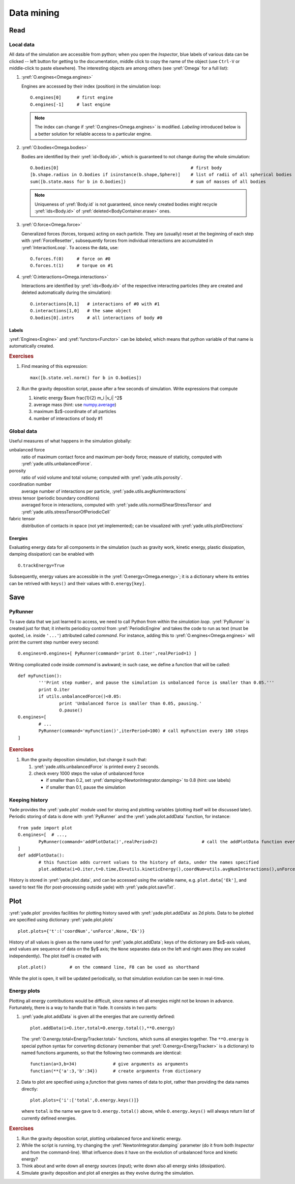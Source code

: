 Data mining
=============

Read
-----

Local data
^^^^^^^^^^^

All data of the simulation are accessible from python; when you open the *Inspector*, blue labels of various data can be clicked -- left button for getting to the documentation, middle click to copy the name of the object (use ``Ctrl-V`` or middle-click to paste elsewhere). The interesting objects are among others (see :yref:`Omega` for a full list):

#. :yref:`O.engines<Omega.engines>`
   
   Engines are accessed by their index (position) in the simulation loop::

   	O.engines[0]      # first engine
   	O.engines[-1]     # last engine

   .. note:: The index can change if :yref:`O.engines<Omega.engines>` is modified. *Labeling* introduced below is a better solution for reliable access to a particular engine.

#. :yref:`O.bodies<Omega.bodies>`

   Bodies are identified by their :yref:`id<Body.id>`, which is guaranteed to not change during the whole simulation::

   	O.bodies[0]                                                   # first body
   	[b.shape.radius in O.bodies if isinstance(b.shape,Sphere)]    # list of radii of all spherical bodies
   	sum([b.state.mass for b in O.bodies])                         # sum of masses of all bodies

   .. note:: Uniqueness of :yref:`Body.id` is not guaranteed, since newly created bodies might recycle :yref:`ids<Body.id>` of :yref:`deleted<BodyContainer.erase>` ones.

#. :yref:`O.force<Omega.force>`

   Generalized forces (forces, torques) acting on each particle. They are (usually) reset at the beginning of each step with :yref:`ForceResetter`, subsequently forces from individual interactions are accumulated in :yref:`InteractionLoop`. To access the data, use::

   	O.forces.f(0)     # force on #0
   	O.forces.t(1)     # torque on #1
	
#. :yref:`O.interactions<Omega.interactions>`

   Interactions are identified by :yref:`ids<Body.id>` of the respective interacting particles (they are created and deleted automatically during the simulation)::

   	O.interactions[0,1]   # interactions of #0 with #1
   	O.interactions[1,0]   # the same object
   	O.bodies[0].intrs     # all interactions of body #0

Labels
"""""""

:yref:`Engines<Engine>` and :yref:`functors<Functor>` can be *labeled*, which means that python variable of that name is automatically created.

.. ipython::

	Yade [1]: from yade import *
	
	Yade [1]: O.engines=[
	     ...:    NewtonIntegrator(damping=.2,label='newton')
	     ...: ]
	     ...:

	Yade [1]: newton.damping=.4

	Yade [1]: O.engines[0].damping   # O.engines[0] and newton are the same objects

.. rubric:: Exercises

#. Find meaning of this
   expression::

   	max([b.state.vel.norm() for b in O.bodies])

#. Run the gravity deposition script, pause after a few seconds of simulation. Write expressions that compute

   #. kinetic energy $\sum \frac{1}{2} m_i |v_i| ^2$
   #. average mass (hint: use `numpy.average <http://docs.scipy.org/doc/numpy/reference/generated/numpy.average.html>`__)
   #. maximum $z$-coordinate of all particles
   #. number of interactions of body #1

Global data
^^^^^^^^^^^

Useful measures of what happens in the simulation globally:

unbalanced force
	ratio of maximum contact force and maximum per-body force; measure of staticity, computed with :yref:`yade.utils.unbalancedForce`.
porosity
	ratio of void volume and total volume; computed with :yref:`yade.utils.porosity`.
coordination number
	average number of interactions per particle, :yref:`yade.utils.avgNumInteractions`
stress tensor (periodic boundary conditions)
	averaged force in interactions, computed with :yref:`yade.utils.normalShearStressTensor` and :yref:`yade.utils.stressTensorOfPeriodicCell`
fabric tensor
	distribution of contacts in space (not yet implemented); can be visualized with :yref:`yade.utils.plotDirections`

Energies
""""""""

Evaluating energy data for all components in the simulation (such as gravity work, kinetic energy, plastic dissipation, damping dissipation) can be enabled with ::

	O.trackEnergy=True

Subsequently, energy values are accessible in the :yref:`O.energy<Omega.energy>`; it is a dictionary where its entries can be retrived with ``keys()`` and their values with ``O.energy[key]``.

Save
----

PyRunner
^^^^^^^^^

To save data that we just learned to access, we need to call Python from within the *simulation loop*. :yref:`PyRunner` is created just for that; it inherits periodicy control from :yref:`PeriodicEngine` and takes the code to run as text (must be quoted, i.e. inside ``'...'``) attributed called *command*. For instance, adding this to :yref:`O.engines<Omega.engines>` will print the current step number every second::

	O.engines=O.engines+[ PyRunner(command='print O.iter',realPeriod=1) ]

Writing complicated code inside *command* is awkward; in such case, we define a function that will be called::

	def myFunction():
		'''Print step number, and pause the simulation is unbalanced force is smaller than 0.05.'''
		print O.iter
		if utils.unbalancedForce()<0.05:
			print 'Unbalanced force is smaller than 0.05, pausing.'
			O.pause()
	O.engines=[
		# ...
		PyRunner(command='myFunction()',iterPeriod=100) # call myFunction every 100 steps
	]

.. rubric:: Exercises

#. Run the gravity deposition simulation, but change it such that:

   #. :yref:`yade.utils.unbalancedForce` is printed every 2 seconds.
   #. check every 1000 steps the value of unbalanced force

      * if smaller than 0.2, set :yref:`damping<NewtonIntegrator.damping>` to 0.8 (hint: use labels)
      * if smaller than 0.1, pause the simulation

Keeping history
^^^^^^^^^^^^^^^^^

Yade provides the :yref:`yade.plot` module used for storing and plotting variables (plotting itself will be discussed later). Periodic storing of data is done with :yref:`PyRunner` and the :yref:`yade.plot.addData` function, for instance::

	from yade import plot
	O.engines=[  # ...,
		PyRunner(command='addPlotData()',realPeriod=2)                 # call the addPlotData function every 2 seconds of human time
	]
	def addPlotData():
		# this function adds current values to the history of data, under the names specified
		plot.addData(i=O.iter,t=O.time,Ek=utils.kineticEnergy(),coordNum=utils.avgNumInteractions(),unForce=utils.unbalancedForce())

History is stored in :yref:`yade.plot.data`, and can be accessed using the variable name, e.g. ``plot.data['Ek']``, and saved to text file (for post-processing outside yade) with :yref:`yade.plot.saveTxt`.

Plot
-----

:yref:`yade.plot` provides facilities for plotting history saved with :yref:`yade.plot.addData` as 2d plots. Data to be plotted are specified using dictionary :yref:`yade.plot.plots` ::

	plot.plots={'t':('coordNum','unForce',None,'Ek')}

History of all values is given as the name used for :yref:`yade.plot.addData`; keys of the dictionary are $x$-axis values, and values are sequence of data on the $y$ axis; the ``None`` separates data on the left and right axes (they are scaled independently). The plot itself is created with ::

	plot.plot()         # on the command line, F8 can be used as shorthand

While the plot is open, it will be updated periodically, so that simulation evolution can be seen in real-time.

Energy plots
^^^^^^^^^^^^^

Plotting all energy contributions would be difficult, since names of all energies might not be known in advance. Fortunately, there is a way to handle that in Yade. It consists in two parts:

#. :yref:`yade.plot.addData` is given all the energies that are currently defined::

  		plot.addData(i=O.iter,total=O.energy.total(),**O.energy)

   The :yref:`O.energy.total<EnergyTracker.total>` functions, which sums all energies together. The ``**O.energy`` is special python syntax for converting dictionary (remember that :yref:`O.energy<EnergyTracker>` is a dictionary) to named functions arguments, so that the following two commands are identical::

     function(a=3,b=34)              # give arguments as arguments
     function(**{'a':3,'b':34})      # create arguments from dictionary

#. Data to plot are specified using a *function* that gives names of data to plot, rather than providing the data names directly::

   	plot.plots={'i':['total',O.energy.keys()]}     

   where ``total`` is the name we gave to ``O.energy.total()`` above, while ``O.energy.keys()`` will always return list of currently defined energies.

.. rubric:: Exercises

#. Run the gravity deposition script, plotting unbalanced force and kinetic energy.
#. While the script is running, try changing the :yref:`NewtonIntegrator.damping` parameter (do it from both *Inspector* and from the command-line). What influence does it have on the evolution of unbalanced force and kinetic energy?
#. Think about and write down all energy sources (input); write down also all energy sinks (dissipation).
#. Simulate gravity deposition and plot all energies as they evolve during the simulation.

.. seealso::
	
	Most :ref:`examples` use plotting facilities of Yade, some of them also track energy of the simulation.
